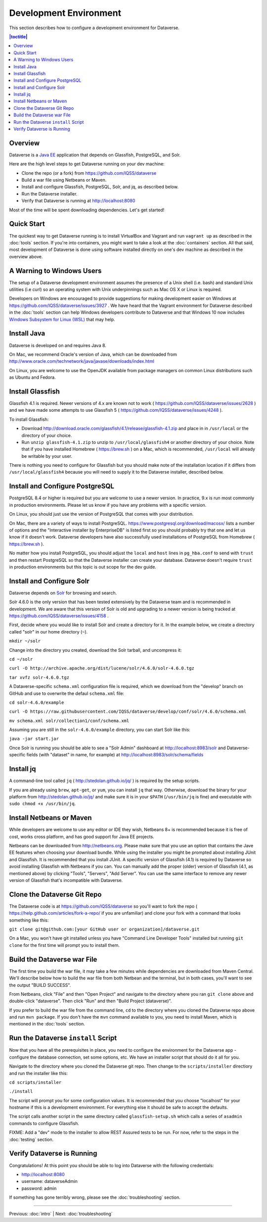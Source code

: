 =======================
Development Environment
=======================

This section describes how to configure a development environment for Dataverse.

.. contents:: |toctitle|
	:local:

Overview
--------

Dataverse is a `Java EE <http://en.wikipedia.org/wiki/Java_Platform,_Enterprise_Edition>`_ application that depends on Glassfish, PostgreSQL, and Solr.

Here are the high level steps to get Dataverse running on your dev machine:

- Clone the repo (or a fork) from https://github.com/IQSS/dataverse
- Build a war file using Netbeans or Maven.
- Install and configure Glassfish, PostgreSQL, Solr, and jq, as described below.
- Run the Dataverse installer.
- Verify that Dataverse is running at http://localhost:8080

Most of the time will be spent downloading dependencies. Let's get started!

Quick Start
-----------

The quickest way to get Dataverse running is to install VirtualBox and Vagrant and run ``vagrant up`` as described in the :doc:`tools` section. If you're into containers, you might want to take a look at the :doc:`containers` section. All that said, most development of Dataverse is done using software installed directly on one's dev machine as described in the overview above.

A Warning to Windows Users
--------------------------

The setup of a Dataverse development environment assumes the presence of a Unix shell (i.e. bash) and standard Unix utilities (i.e curl) so an operating system with Unix underpinnings such as Mac OS X or Linux is required.

Developers on Windows are encouraged to provide suggestions for making development easier on Windows at https://github.com/IQSS/dataverse/issues/3927 . We have heard that the Vagrant environment for Dataverse described in the :doc:`tools` section can help Windows developers contribute to Dataverse and that Windows 10 now includes `Windows Subsystem for Linux (WSL) <https://en.wikipedia.org/wiki/Windows_Subsystem_for_Linux>`_  that may help.

Install Java
------------

Dataverse is developed on and requires Java 8.

On Mac, we recommend Oracle's version of Java, which can be downloaded from http://www.oracle.com/technetwork/java/javase/downloads/index.html

On Linux, you are welcome to use the OpenJDK available from package managers on common Linux distributions such as Ubuntu and Fedora.

Install Glassfish
-----------------

Glassfish 4.1 is required. Newer versions of 4.x are known not to work ( https://github.com/IQSS/dataverse/issues/2628 ) and we have made some attempts to use Glassfish 5 ( https://github.com/IQSS/dataverse/issues/4248 ).

To install Glassfish:

- Download http://download.oracle.com/glassfish/4.1/release/glassfish-4.1.zip and place in in ``/usr/local`` or the directory of your choice.
- Run ``unzip glassfish-4.1.zip`` to unzip to ``/usr/local/glassfish4`` or another directory of your choice. Note that if you have installed Homebrew ( https://brew.sh ) on a Mac, which is recommended, ``/usr/local`` will already be writable by your user.

There is nothing you need to configure for Glassfish but you should make note of the installation location if it differs from ``/usr/local/glassfish4`` because you will need to supply it to the Dataverse installer, described below.

Install and Configure PostgreSQL
--------------------------------

PostgreSQL 8.4 or higher is required but you are welcome to use a newer version. In practice, 9.x is run most commonly in production environments. Please let us know if you have any problems with a specific version.

On Linux, you should just use the version of PostgreSQL that comes with your distribution.

On Mac, there are a variety of ways to install PostgreSQL. https://www.postgresql.org/download/macosx/ lists a number of options and the "Interactive installer by EnterpriseDB" is listed first so you should probably try that one and let us know if it doesn't work. Dataverse developers have also successfully used installations of PostgreSQL from Homebrew ( https://brew.sh ).

No matter how you install PostgreSQL, you should adjust the ``local`` and ``host`` lines in ``pg_hba.conf`` to send with ``trust`` and then restart PostgreSQL so that the Dataverse installer can create your database. Dataverse doesn't require ``trust`` in production environments but this topic is out scope for the dev guide.

Install and Configure Solr
--------------------------

Dataverse depends on `Solr <http://lucene.apache.org/solr/>`_ for browsing and search.

Solr 4.6.0 is the only version that has been tested extensively by the Dataverse team and is recommended in development. We are aware that this version of Solr is old and upgrading to a newer version is being tracked at https://github.com/IQSS/dataverse/issues/4158 .

First, decide where you would like to install Solr and create a directory for it. In the example below, we create a directory called "solr" in our home directory (``~``).

``mkdir ~/solr``

Change into the directory you created, download the Solr tarball, and uncompress it:

``cd ~/solr``

``curl -O http://archive.apache.org/dist/lucene/solr/4.6.0/solr-4.6.0.tgz``

``tar xvfz solr-4.6.0.tgz``

A Dataverse-specific ``schema.xml`` configuration file is required, which we download from the "develop" branch on GitHub and use to overwrite the defaul ``schema.xml`` file:

``cd solr-4.6.0/example``

``curl -O https://raw.githubusercontent.com/IQSS/dataverse/develop/conf/solr/4.6.0/schema.xml``

``mv schema.xml solr/collection1/conf/schema.xml``

Assuming you are still in the ``solr-4.6.0/example`` directory, you can start Solr like this:

``java -jar start.jar``

Once Solr is running you should be able to see a "Solr Admin" dashboard at http://localhost:8983/solr and Dataverse-specific fields (with "dataset" in name, for example) at http://localhost:8983/solr/schema/fields

Install jq
----------

A command-line tool called ``jq`` ( http://stedolan.github.io/jq/ ) is required by the setup scripts.

If you are already using ``brew``, ``apt-get``, or ``yum``, you can install ``jq`` that way. Otherwise, download the binary for your platform from http://stedolan.github.io/jq/ and make sure it is in your ``$PATH`` (``/usr/bin/jq`` is fine) and executable with ``sudo chmod +x /usr/bin/jq``.

Install Netbeans or Maven
-------------------------

While developers are welcome to use any editor or IDE they wish, Netbeans 8+ is recommended because it is free of cost, works cross platform, and has good support for Java EE projects.

Netbeans can be downloaded from http://netbeans.org. Please make sure that you use an option that contains the Jave EE features when choosing your download bundle. While using the installer you might be prompted about installing JUnit and Glassfish. It is recommended that you install JUnit. A specific version of Glassfish (4.1) is required by Dataverse so avoid installing Glassfish with Netbeans if you can. You can manually add the proper (older) version of Glassfish (4.1, as mentioned above) by clicking "Tools", "Servers", "Add Server". You can use the same interface to remove any newer version of Glassfish that's incompatible with Dataverse.

Clone the Dataverse Git Repo
----------------------------

The Dataverse code is at https://github.com/IQSS/dataverse so you'll want to fork the repo ( https://help.github.com/articles/fork-a-repo/ if you are unfamiliar) and clone your fork with a command that looks something like this:

``git clone git@github.com:[your GitHub user or organization]/dataverse.git``

On a Mac, you won't have git installed unless you have "Command Line Developer Tools" installed but running ``git clone`` for the first time will prompt you to install them.

Build the Dataverse war File
----------------------------

The first time you build the war file, it may take a few minutes while dependencies are downloaded from Maven Central. We'll describe below how to build the war file from both Netbean and the terminal, but in both cases, you'll want to see the output "BUILD SUCCESS".

From Netbeans, click "File" and then "Open Project" and navigate to the directory where you ran ``git clone`` above and double-click "dataverse". Then click  "Run" and then "Build Project (dataverse)".

If you prefer to build the war file from the command line, ``cd`` to the directory where you cloned the Dataverse repo above and run ``mvn package``. If you don't have the ``mvn`` command available to you, you need to install Maven, which is mentioned in the :doc:`tools` section.

Run the Dataverse ``install`` Script
------------------------------------

Now that you have all the prerequisites in place, you need to configure the environment for the Dataverse app - configure the database connection, set some options, etc. We have an installer script that should do it all for you.

Navigate to the directory where you cloned the Dataverse git repo. Then change to the ``scripts/installer`` directiory and run the installer like this:

``cd scripts/installer``

``./install``

The script will prompt you for some configuration values. It is recommended that you choose "localhost" for your hostname if this is a development environment. For everything else it should be safe to accept the defaults.

The script calls another script in the same directory called ``glassfish-setup.sh`` which calls a series of ``asadmin`` commands to configure Glassfish.

FIXME: Add a "dev" mode to the installer to allow REST Assured tests to be run. For now, refer to the steps in the :doc:`testing` section.

Verify Dataverse is Running
---------------------------

Congratulations! At this point you should be able to log into Dataverse with the following credentials:

- http://localhost:8080
- username: dataverseAdmin
- password: admin

If something has gone terribly wrong, please see the :doc:`troubleshooting` section.

----

Previous: :doc:`intro` | Next: :doc:`troubleshooting`
